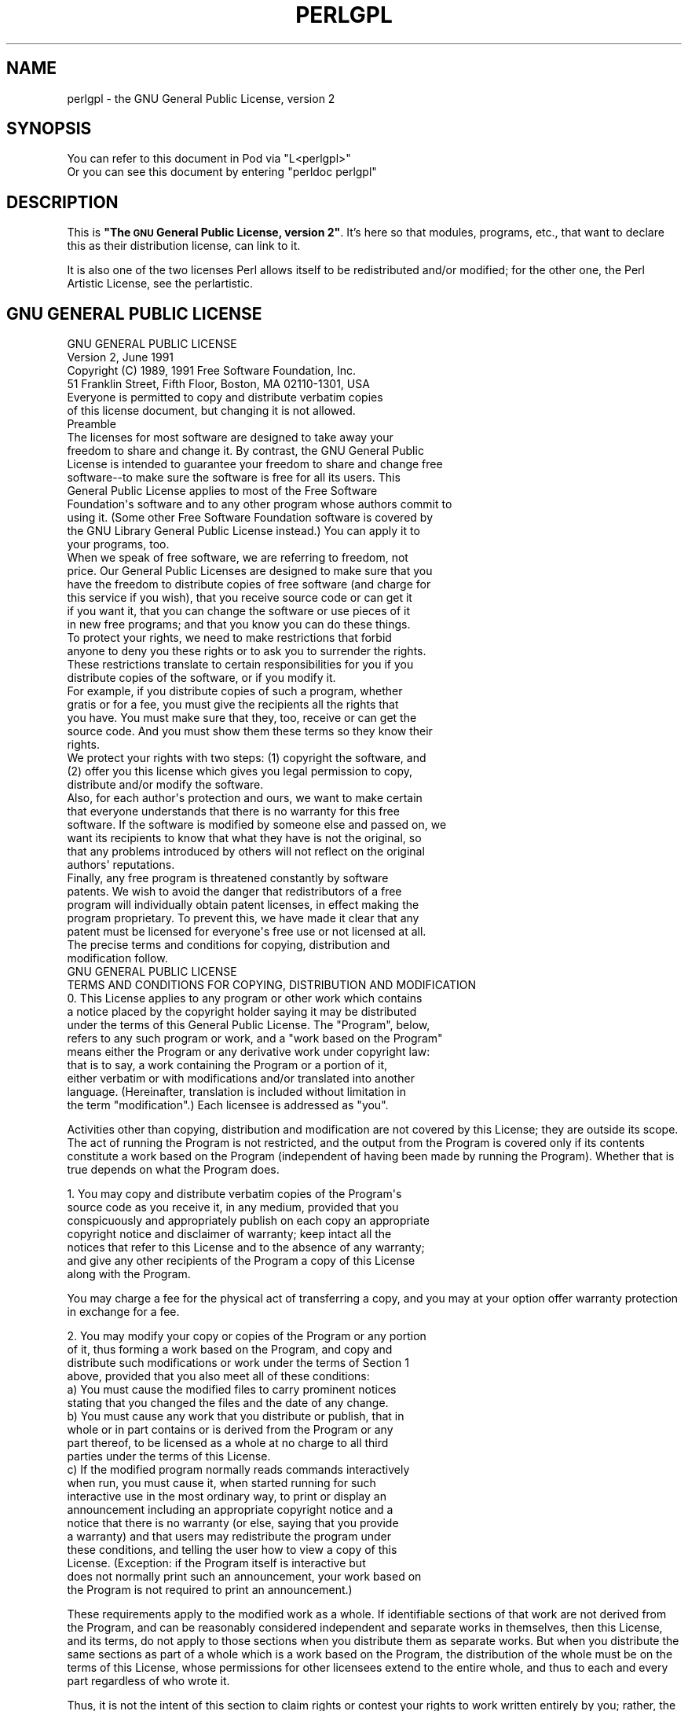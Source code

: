 .\" Automatically generated by Pod::Man 2.22 (Pod::Simple 3.07)
.\"
.\" Standard preamble:
.\" ========================================================================
.de Sp \" Vertical space (when we can't use .PP)
.if t .sp .5v
.if n .sp
..
.de Vb \" Begin verbatim text
.ft CW
.nf
.ne \\$1
..
.de Ve \" End verbatim text
.ft R
.fi
..
.\" Set up some character translations and predefined strings.  \*(-- will
.\" give an unbreakable dash, \*(PI will give pi, \*(L" will give a left
.\" double quote, and \*(R" will give a right double quote.  \*(C+ will
.\" give a nicer C++.  Capital omega is used to do unbreakable dashes and
.\" therefore won't be available.  \*(C` and \*(C' expand to `' in nroff,
.\" nothing in troff, for use with C<>.
.tr \(*W-
.ds C+ C\v'-.1v'\h'-1p'\s-2+\h'-1p'+\s0\v'.1v'\h'-1p'
.ie n \{\
.    ds -- \(*W-
.    ds PI pi
.    if (\n(.H=4u)&(1m=24u) .ds -- \(*W\h'-12u'\(*W\h'-12u'-\" diablo 10 pitch
.    if (\n(.H=4u)&(1m=20u) .ds -- \(*W\h'-12u'\(*W\h'-8u'-\"  diablo 12 pitch
.    ds L" ""
.    ds R" ""
.    ds C` ""
.    ds C' ""
'br\}
.el\{\
.    ds -- \|\(em\|
.    ds PI \(*p
.    ds L" ``
.    ds R" ''
'br\}
.\"
.\" Escape single quotes in literal strings from groff's Unicode transform.
.ie \n(.g .ds Aq \(aq
.el       .ds Aq '
.\"
.\" If the F register is turned on, we'll generate index entries on stderr for
.\" titles (.TH), headers (.SH), subsections (.SS), items (.Ip), and index
.\" entries marked with X<> in POD.  Of course, you'll have to process the
.\" output yourself in some meaningful fashion.
.ie \nF \{\
.    de IX
.    tm Index:\\$1\t\\n%\t"\\$2"
..
.    nr % 0
.    rr F
.\}
.el \{\
.    de IX
..
.\}
.\"
.\" Accent mark definitions (@(#)ms.acc 1.5 88/02/08 SMI; from UCB 4.2).
.\" Fear.  Run.  Save yourself.  No user-serviceable parts.
.    \" fudge factors for nroff and troff
.if n \{\
.    ds #H 0
.    ds #V .8m
.    ds #F .3m
.    ds #[ \f1
.    ds #] \fP
.\}
.if t \{\
.    ds #H ((1u-(\\\\n(.fu%2u))*.13m)
.    ds #V .6m
.    ds #F 0
.    ds #[ \&
.    ds #] \&
.\}
.    \" simple accents for nroff and troff
.if n \{\
.    ds ' \&
.    ds ` \&
.    ds ^ \&
.    ds , \&
.    ds ~ ~
.    ds /
.\}
.if t \{\
.    ds ' \\k:\h'-(\\n(.wu*8/10-\*(#H)'\'\h"|\\n:u"
.    ds ` \\k:\h'-(\\n(.wu*8/10-\*(#H)'\`\h'|\\n:u'
.    ds ^ \\k:\h'-(\\n(.wu*10/11-\*(#H)'^\h'|\\n:u'
.    ds , \\k:\h'-(\\n(.wu*8/10)',\h'|\\n:u'
.    ds ~ \\k:\h'-(\\n(.wu-\*(#H-.1m)'~\h'|\\n:u'
.    ds / \\k:\h'-(\\n(.wu*8/10-\*(#H)'\z\(sl\h'|\\n:u'
.\}
.    \" troff and (daisy-wheel) nroff accents
.ds : \\k:\h'-(\\n(.wu*8/10-\*(#H+.1m+\*(#F)'\v'-\*(#V'\z.\h'.2m+\*(#F'.\h'|\\n:u'\v'\*(#V'
.ds 8 \h'\*(#H'\(*b\h'-\*(#H'
.ds o \\k:\h'-(\\n(.wu+\w'\(de'u-\*(#H)/2u'\v'-.3n'\*(#[\z\(de\v'.3n'\h'|\\n:u'\*(#]
.ds d- \h'\*(#H'\(pd\h'-\w'~'u'\v'-.25m'\f2\(hy\fP\v'.25m'\h'-\*(#H'
.ds D- D\\k:\h'-\w'D'u'\v'-.11m'\z\(hy\v'.11m'\h'|\\n:u'
.ds th \*(#[\v'.3m'\s+1I\s-1\v'-.3m'\h'-(\w'I'u*2/3)'\s-1o\s+1\*(#]
.ds Th \*(#[\s+2I\s-2\h'-\w'I'u*3/5'\v'-.3m'o\v'.3m'\*(#]
.ds ae a\h'-(\w'a'u*4/10)'e
.ds Ae A\h'-(\w'A'u*4/10)'E
.    \" corrections for vroff
.if v .ds ~ \\k:\h'-(\\n(.wu*9/10-\*(#H)'\s-2\u~\d\s+2\h'|\\n:u'
.if v .ds ^ \\k:\h'-(\\n(.wu*10/11-\*(#H)'\v'-.4m'^\v'.4m'\h'|\\n:u'
.    \" for low resolution devices (crt and lpr)
.if \n(.H>23 .if \n(.V>19 \
\{\
.    ds : e
.    ds 8 ss
.    ds o a
.    ds d- d\h'-1'\(ga
.    ds D- D\h'-1'\(hy
.    ds th \o'bp'
.    ds Th \o'LP'
.    ds ae ae
.    ds Ae AE
.\}
.rm #[ #] #H #V #F C
.\" ========================================================================
.\"
.IX Title "PERLGPL 1"
.TH PERLGPL 1 "2009-02-12" "perl v5.10.1" "Perl Programmers Reference Guide"
.\" For nroff, turn off justification.  Always turn off hyphenation; it makes
.\" way too many mistakes in technical documents.
.if n .ad l
.nh
.SH "NAME"
perlgpl \- the GNU General Public License, version 2
.SH "SYNOPSIS"
.IX Header "SYNOPSIS"
.Vb 2
\& You can refer to this document in Pod via "L<perlgpl>"
\& Or you can see this document by entering "perldoc perlgpl"
.Ve
.SH "DESCRIPTION"
.IX Header "DESCRIPTION"
This is \fB\*(L"The \s-1GNU\s0 General Public License, version 2\*(R"\fR.  It's here so
that modules, programs, etc., that want to declare this as their
distribution license, can link to it.
.PP
It is also one of the two licenses Perl allows itself to be
redistributed and/or modified; for the other one, the Perl Artistic
License, see the perlartistic.
.SH "GNU GENERAL PUBLIC LICENSE"
.IX Header "GNU GENERAL PUBLIC LICENSE"
.Vb 2
\&                    GNU GENERAL PUBLIC LICENSE
\&                       Version 2, June 1991
\&
\& Copyright (C) 1989, 1991 Free Software Foundation, Inc.
\&                       51 Franklin Street, Fifth Floor, Boston, MA  02110\-1301, USA
\& Everyone is permitted to copy and distribute verbatim copies
\& of this license document, but changing it is not allowed.
\&
\&                            Preamble
\&
\&  The licenses for most software are designed to take away your
\&freedom to share and change it.  By contrast, the GNU General Public
\&License is intended to guarantee your freedom to share and change free
\&software\-\-to make sure the software is free for all its users.  This
\&General Public License applies to most of the Free Software
\&Foundation\*(Aqs software and to any other program whose authors commit to
\&using it.  (Some other Free Software Foundation software is covered by
\&the GNU Library General Public License instead.)  You can apply it to
\&your programs, too.
\&
\&  When we speak of free software, we are referring to freedom, not
\&price.  Our General Public Licenses are designed to make sure that you
\&have the freedom to distribute copies of free software (and charge for
\&this service if you wish), that you receive source code or can get it
\&if you want it, that you can change the software or use pieces of it
\&in new free programs; and that you know you can do these things.
\&
\&  To protect your rights, we need to make restrictions that forbid
\&anyone to deny you these rights or to ask you to surrender the rights.
\&These restrictions translate to certain responsibilities for you if you
\&distribute copies of the software, or if you modify it.
\&
\&  For example, if you distribute copies of such a program, whether
\&gratis or for a fee, you must give the recipients all the rights that
\&you have.  You must make sure that they, too, receive or can get the
\&source code.  And you must show them these terms so they know their
\&rights.
\&
\&  We protect your rights with two steps: (1) copyright the software, and
\&(2) offer you this license which gives you legal permission to copy,
\&distribute and/or modify the software.
\&
\&  Also, for each author\*(Aqs protection and ours, we want to make certain
\&that everyone understands that there is no warranty for this free
\&software.  If the software is modified by someone else and passed on, we
\&want its recipients to know that what they have is not the original, so
\&that any problems introduced by others will not reflect on the original
\&authors\*(Aq reputations.
\&
\&  Finally, any free program is threatened constantly by software
\&patents.  We wish to avoid the danger that redistributors of a free
\&program will individually obtain patent licenses, in effect making the
\&program proprietary.  To prevent this, we have made it clear that any
\&patent must be licensed for everyone\*(Aqs free use or not licensed at all.
\&
\&  The precise terms and conditions for copying, distribution and
\&modification follow.
\&
\&                    GNU GENERAL PUBLIC LICENSE
\&   TERMS AND CONDITIONS FOR COPYING, DISTRIBUTION AND MODIFICATION
\&
\&  0. This License applies to any program or other work which contains
\&a notice placed by the copyright holder saying it may be distributed
\&under the terms of this General Public License.  The "Program", below,
\&refers to any such program or work, and a "work based on the Program"
\&means either the Program or any derivative work under copyright law:
\&that is to say, a work containing the Program or a portion of it,
\&either verbatim or with modifications and/or translated into another
\&language.  (Hereinafter, translation is included without limitation in
\&the term "modification".)  Each licensee is addressed as "you".
.Ve
.PP
Activities other than copying, distribution and modification are not
covered by this License; they are outside its scope.  The act of
running the Program is not restricted, and the output from the Program
is covered only if its contents constitute a work based on the
Program (independent of having been made by running the Program).
Whether that is true depends on what the Program does.
.PP
.Vb 7
\&  1. You may copy and distribute verbatim copies of the Program\*(Aqs
\&source code as you receive it, in any medium, provided that you
\&conspicuously and appropriately publish on each copy an appropriate
\&copyright notice and disclaimer of warranty; keep intact all the
\&notices that refer to this License and to the absence of any warranty;
\&and give any other recipients of the Program a copy of this License
\&along with the Program.
.Ve
.PP
You may charge a fee for the physical act of transferring a copy, and
you may at your option offer warranty protection in exchange for a fee.
.PP
.Vb 4
\&  2. You may modify your copy or copies of the Program or any portion
\&of it, thus forming a work based on the Program, and copy and
\&distribute such modifications or work under the terms of Section 1
\&above, provided that you also meet all of these conditions:
\&
\&    a) You must cause the modified files to carry prominent notices
\&    stating that you changed the files and the date of any change.
\&
\&    b) You must cause any work that you distribute or publish, that in
\&    whole or in part contains or is derived from the Program or any
\&    part thereof, to be licensed as a whole at no charge to all third
\&    parties under the terms of this License.
\&
\&    c) If the modified program normally reads commands interactively
\&    when run, you must cause it, when started running for such
\&    interactive use in the most ordinary way, to print or display an
\&    announcement including an appropriate copyright notice and a
\&    notice that there is no warranty (or else, saying that you provide
\&    a warranty) and that users may redistribute the program under
\&    these conditions, and telling the user how to view a copy of this
\&    License.  (Exception: if the Program itself is interactive but
\&    does not normally print such an announcement, your work based on
\&    the Program is not required to print an announcement.)
.Ve
.PP
These requirements apply to the modified work as a whole.  If
identifiable sections of that work are not derived from the Program,
and can be reasonably considered independent and separate works in
themselves, then this License, and its terms, do not apply to those
sections when you distribute them as separate works.  But when you
distribute the same sections as part of a whole which is a work based
on the Program, the distribution of the whole must be on the terms of
this License, whose permissions for other licensees extend to the
entire whole, and thus to each and every part regardless of who wrote it.
.PP
Thus, it is not the intent of this section to claim rights or contest
your rights to work written entirely by you; rather, the intent is to
exercise the right to control the distribution of derivative or
collective works based on the Program.
.PP
In addition, mere aggregation of another work not based on the Program
with the Program (or with a work based on the Program) on a volume of
a storage or distribution medium does not bring the other work under
the scope of this License.
.PP
.Vb 3
\&  3. You may copy and distribute the Program (or a work based on it,
\&under Section 2) in object code or executable form under the terms of
\&Sections 1 and 2 above provided that you also do one of the following:
\&
\&    a) Accompany it with the complete corresponding machine\-readable
\&    source code, which must be distributed under the terms of Sections
\&    1 and 2 above on a medium customarily used for software
\&    interchange; or,
\&
\&    b) Accompany it with a written offer, valid for at least three
\&    years, to give any third party, for a charge no more than your
\&    cost of physically performing source distribution, a complete
\&    machine\-readable copy of the corresponding source code, to be
\&    distributed under the terms of Sections 1 and 2 above on a medium
\&    customarily used for software interchange; or,
\&
\&    c) Accompany it with the information you received as to the offer
\&    to distribute corresponding source code.  (This alternative is
\&    allowed only for noncommercial distribution and only if you
\&    received the program in object code or executable form with such
\&    an offer, in accord with Subsection b above.)
.Ve
.PP
The source code for a work means the preferred form of the work for
making modifications to it.  For an executable work, complete source
code means all the source code for all modules it contains, plus any
associated interface definition files, plus the scripts used to
control compilation and installation of the executable.  However, as a
special exception, the source code distributed need not include
anything that is normally distributed (in either source or binary
form) with the major components (compiler, kernel, and so on) of the
operating system on which the executable runs, unless that component
itself accompanies the executable.
.PP
If distribution of executable or object code is made by offering
access to copy from a designated place, then offering equivalent
access to copy the source code from the same place counts as
distribution of the source code, even though third parties are not
compelled to copy the source along with the object code.
.PP
.Vb 7
\&  4. You may not copy, modify, sublicense, or distribute the Program
\&except as expressly provided under this License.  Any attempt
\&otherwise to copy, modify, sublicense or distribute the Program is
\&void, and will automatically terminate your rights under this License.
\&However, parties who have received copies, or rights, from you under
\&this License will not have their licenses terminated so long as such
\&parties remain in full compliance.
\&
\&  5. You are not required to accept this License, since you have not
\&signed it.  However, nothing else grants you permission to modify or
\&distribute the Program or its derivative works.  These actions are
\&prohibited by law if you do not accept this License.  Therefore, by
\&modifying or distributing the Program (or any work based on the
\&Program), you indicate your acceptance of this License to do so, and
\&all its terms and conditions for copying, distributing or modifying
\&the Program or works based on it.
\&
\&  6. Each time you redistribute the Program (or any work based on the
\&Program), the recipient automatically receives a license from the
\&original licensor to copy, distribute or modify the Program subject to
\&these terms and conditions.  You may not impose any further
\&restrictions on the recipients\*(Aq exercise of the rights granted herein.
\&You are not responsible for enforcing compliance by third parties to
\&this License.
\&
\&  7. If, as a consequence of a court judgment or allegation of patent
\&infringement or for any other reason (not limited to patent issues),
\&conditions are imposed on you (whether by court order, agreement or
\&otherwise) that contradict the conditions of this License, they do not
\&excuse you from the conditions of this License.  If you cannot
\&distribute so as to satisfy simultaneously your obligations under this
\&License and any other pertinent obligations, then as a consequence you
\&may not distribute the Program at all.  For example, if a patent
\&license would not permit royalty\-free redistribution of the Program by
\&all those who receive copies directly or indirectly through you, then
\&the only way you could satisfy both it and this License would be to
\&refrain entirely from distribution of the Program.
.Ve
.PP
If any portion of this section is held invalid or unenforceable under
any particular circumstance, the balance of the section is intended to
apply and the section as a whole is intended to apply in other
circumstances.
.PP
It is not the purpose of this section to induce you to infringe any
patents or other property right claims or to contest validity of any
such claims; this section has the sole purpose of protecting the
integrity of the free software distribution system, which is
implemented by public license practices.  Many people have made
generous contributions to the wide range of software distributed
through that system in reliance on consistent application of that
system; it is up to the author/donor to decide if he or she is willing
to distribute software through any other system and a licensee cannot
impose that choice.
.PP
This section is intended to make thoroughly clear what is believed to
be a consequence of the rest of this License.
.PP
.Vb 7
\&  8. If the distribution and/or use of the Program is restricted in
\&certain countries either by patents or by copyrighted interfaces, the
\&original copyright holder who places the Program under this License
\&may add an explicit geographical distribution limitation excluding
\&those countries, so that distribution is permitted only in or among
\&countries not thus excluded.  In such case, this License incorporates
\&the limitation as if written in the body of this License.
\&
\&  9. The Free Software Foundation may publish revised and/or new versions
\&of the General Public License from time to time.  Such new versions will
\&be similar in spirit to the present version, but may differ in detail to
\&address new problems or concerns.
.Ve
.PP
Each version is given a distinguishing version number.  If the Program
specifies a version number of this License which applies to it and
\&\*(L"any later version\*(R", you have the option of following the terms and
conditions either of that version or of any later version published by
the Free Software Foundation.  If the Program does not specify a
version number of this License, you may choose any version ever
published by the Free Software Foundation.
.PP
.Vb 7
\&  10. If you wish to incorporate parts of the Program into other free
\&programs whose distribution conditions are different, write to the author
\&to ask for permission.  For software which is copyrighted by the Free
\&Software Foundation, write to the Free Software Foundation; we sometimes
\&make exceptions for this.  Our decision will be guided by the two goals
\&of preserving the free status of all derivatives of our free software and
\&of promoting the sharing and reuse of software generally.
\&
\&                            NO WARRANTY
\&
\&  11. BECAUSE THE PROGRAM IS LICENSED FREE OF CHARGE, THERE IS NO
\&WARRANTY FOR THE PROGRAM, TO THE EXTENT PERMITTED BY APPLICABLE LAW.
\&EXCEPT WHEN OTHERWISE STATED IN WRITING THE COPYRIGHT HOLDERS AND/OR
\&OTHER PARTIES PROVIDE THE PROGRAM "AS IS" WITHOUT WARRANTY OF ANY
\&KIND, EITHER EXPRESSED OR IMPLIED, INCLUDING, BUT NOT LIMITED TO, THE
\&IMPLIED WARRANTIES OF MERCHANTABILITY AND FITNESS FOR A PARTICULAR
\&PURPOSE.  THE ENTIRE RISK AS TO THE QUALITY AND PERFORMANCE OF THE
\&PROGRAM IS WITH YOU.  SHOULD THE PROGRAM PROVE DEFECTIVE, YOU ASSUME
\&THE COST OF ALL NECESSARY SERVICING, REPAIR OR CORRECTION.
\&
\&  12. IN NO EVENT UNLESS REQUIRED BY APPLICABLE LAW OR AGREED TO IN
\&WRITING WILL ANY COPYRIGHT HOLDER, OR ANY OTHER PARTY WHO MAY MODIFY
\&AND/OR REDISTRIBUTE THE PROGRAM AS PERMITTED ABOVE, BE LIABLE TO YOU
\&FOR DAMAGES, INCLUDING ANY GENERAL, SPECIAL, INCIDENTAL OR
\&CONSEQUENTIAL DAMAGES ARISING OUT OF THE USE OR INABILITY TO USE THE
\&PROGRAM (INCLUDING BUT NOT LIMITED TO LOSS OF DATA OR DATA BEING
\&RENDERED INACCURATE OR LOSSES SUSTAINED BY YOU OR THIRD PARTIES OR A
\&FAILURE OF THE PROGRAM TO OPERATE WITH ANY OTHER PROGRAMS), EVEN IF
\&SUCH HOLDER OR OTHER PARTY HAS BEEN ADVISED OF THE POSSIBILITY OF SUCH
\&DAMAGES.
\&
\&                     END OF TERMS AND CONDITIONS
\&
\&            How to Apply These Terms to Your New Programs
\&
\&  If you develop a new program, and you want it to be of the greatest
\&possible use to the public, the best way to achieve this is to make it
\&free software which everyone can redistribute and change under these
\&terms.
\&
\&  To do so, attach the following notices to the program.  It is safest
\&to attach them to the start of each source file to most effectively
\&convey the exclusion of warranty; and each file should have at least
\&the "copyright" line and a pointer to where the full notice is found.
\&
\&    <one line to give the program\*(Aqs name and a brief idea of what it does.>
\&    Copyright (C) <year>  <name of author>
\&
\&    This program is free software; you can redistribute it and/or modify
\&    it under the terms of the GNU General Public License as published by
\&    the Free Software Foundation; either version 2 of the License, or
\&    (at your option) any later version.
\&
\&    This program is distributed in the hope that it will be useful,
\&    but WITHOUT ANY WARRANTY; without even the implied warranty of
\&    MERCHANTABILITY or FITNESS FOR A PARTICULAR PURPOSE.  See the
\&    GNU General Public License for more details.
\&
\&    You should have received a copy of the GNU General Public License
\&    along with this program; if not, write to the Free Software
\&    Foundation, Inc., 51 Franklin Street, Fifth Floor, Boston, MA  02110\-1301, USA
.Ve
.PP
Also add information on how to contact you by electronic and paper mail.
.PP
If the program is interactive, make it output a short notice like this
when it starts in an interactive mode:
.PP
.Vb 4
\&    Gnomovision version 69, Copyright (C) year name of author
\&    Gnomovision comes with ABSOLUTELY NO WARRANTY; for details type \`show w\*(Aq.
\&    This is free software, and you are welcome to redistribute it
\&    under certain conditions; type \`show c\*(Aq for details.
.Ve
.PP
The hypothetical commands `show w' and `show c' should show the appropriate
parts of the General Public License.  Of course, the commands you use may
be called something other than `show w' and `show c'; they could even be
mouse-clicks or menu items\*(--whatever suits your program.
.PP
You should also get your employer (if you work as a programmer) or your
school, if any, to sign a \*(L"copyright disclaimer\*(R" for the program, if
necessary.  Here is a sample; alter the names:
.PP
.Vb 2
\&  Yoyodyne, Inc., hereby disclaims all copyright interest in the program
\&  \`Gnomovision\*(Aq (which makes passes at compilers) written by James Hacker.
\&
\&  <signature of Ty Coon>, 1 April 1989
\&  Ty Coon, President of Vice
.Ve
.PP
This General Public License does not permit incorporating your program into
proprietary programs.  If your program is a subroutine library, you may
consider it more useful to permit linking proprietary applications with the
library.  If this is what you want to do, use the \s-1GNU\s0 Library General
Public License instead of this License.
.PP
[End.]
